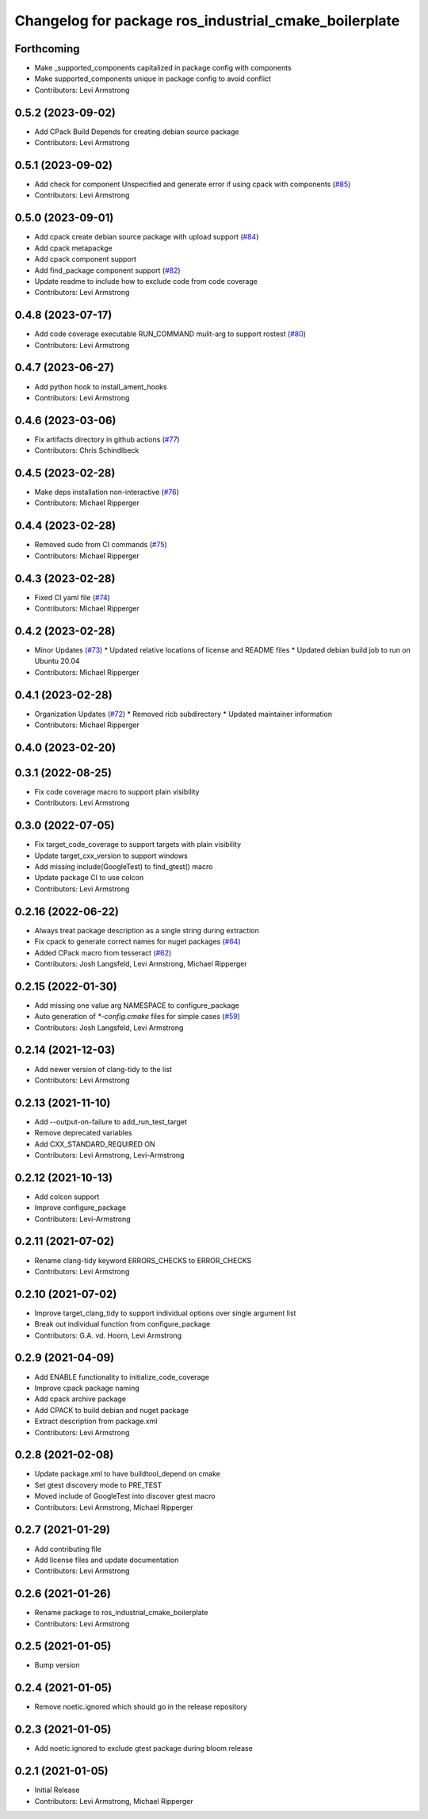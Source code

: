 ^^^^^^^^^^^^^^^^^^^^^^^^^^^^^^^^^^^^^^^^^^^^^^^^^^^^^^
Changelog for package ros_industrial_cmake_boilerplate
^^^^^^^^^^^^^^^^^^^^^^^^^^^^^^^^^^^^^^^^^^^^^^^^^^^^^^

Forthcoming
-----------
* Make _supported_components capitalized in package config with components
* Make supported_components unique in package config to avoid conflict
* Contributors: Levi Armstrong

0.5.2 (2023-09-02)
------------------
* Add CPack Build Depends for creating debian source package
* Contributors: Levi Armstrong

0.5.1 (2023-09-02)
------------------
* Add check for component Unspecified and generate error if using cpack with components (`#85 <https://github.com/ros-industrial/ros_industrial_cmake_boilerplate/issues/85>`_)
* Contributors: Levi Armstrong

0.5.0 (2023-09-01)
------------------
* Add cpack create debian source package with upload support (`#84 <https://github.com/ros-industrial/ros_industrial_cmake_boilerplate/issues/84>`_)
* Add cpack metapackge
* Add cpack component support
* Add find_package component support (`#82 <https://github.com/ros-industrial/ros_industrial_cmake_boilerplate/issues/82>`_)
* Update readme to include how to exclude code from code coverage
* Contributors: Levi Armstrong

0.4.8 (2023-07-17)
------------------
* Add code coverage executable RUN_COMMAND mulit-arg to support rostest (`#80 <https://github.com/ros-industrial/ros_industrial_cmake_boilerplate/issues/80>`_)
* Contributors: Levi Armstrong

0.4.7 (2023-06-27)
------------------
* Add python hook to install_ament_hooks
* Contributors: Levi Armstrong

0.4.6 (2023-03-06)
------------------
* Fix artifacts directory in github actions (`#77 <https://github.com/marip8/cmake_common_scripts/issues/77>`_)
* Contributors: Chris Schindlbeck

0.4.5 (2023-02-28)
------------------
* Make deps installation non-interactive (`#76 <https://github.com/marip8/cmake_common_scripts/issues/76>`_)
* Contributors: Michael Ripperger

0.4.4 (2023-02-28)
------------------
* Removed sudo from CI commands (`#75 <https://github.com/marip8/cmake_common_scripts/issues/75>`_)
* Contributors: Michael Ripperger

0.4.3 (2023-02-28)
------------------
* Fixed CI yaml file (`#74 <https://github.com/marip8/cmake_common_scripts/issues/74>`_)
* Contributors: Michael Ripperger

0.4.2 (2023-02-28)
------------------
* Minor Updates (`#73 <https://github.com/marip8/cmake_common_scripts/issues/73>`_)
  * Updated relative locations of license and README files
  * Updated debian build job to run on Ubuntu 20.04
* Contributors: Michael Ripperger

0.4.1 (2023-02-28)
------------------
* Organization Updates (`#72 <https://github.com/ros-industrial/ros_industrial_cmake_boilerplate/issues/72>`_)
  * Removed ricb subdirectory
  * Updated maintainer information
* Contributors: Michael Ripperger

0.4.0 (2023-02-20)
------------------

0.3.1 (2022-08-25)
------------------
* Fix code coverage macro to support plain visibility
* Contributors: Levi Armstrong

0.3.0 (2022-07-05)
------------------
* Fix target_code_coverage to support targets with plain visibility
* Update target_cxx_version to support windows
* Add missing include(GoogleTest) to find_gtest() macro
* Update package CI to use colcon
* Contributors: Levi Armstrong

0.2.16 (2022-06-22)
-------------------
* Always treat package description as a single string during extraction
* Fix cpack to generate correct names for nuget packages (`#64 <https://github.com/ros-industrial/ros_industrial_cmake_boilerplate/issues/64>`_)
* Added CPack macro from tesseract (`#62 <https://github.com/ros-industrial/ros_industrial_cmake_boilerplate/issues/62>`_)
* Contributors: Josh Langsfeld, Levi Armstrong, Michael Ripperger

0.2.15 (2022-01-30)
-------------------
* Add missing one value arg NAMESPACE to configure_package
* Auto generation of `*-config.cmake` files for simple cases (`#59 <https://github.com/ros-industrial/ros_industrial_cmake_boilerplate/issues/59>`_)
* Contributors: Josh Langsfeld, Levi Armstrong

0.2.14 (2021-12-03)
-------------------
* Add newer version of clang-tidy to the list
* Contributors: Levi Armstrong

0.2.13 (2021-11-10)
-------------------
* Add --output-on-failure to add_run_test_target
* Remove deprecated variables
* Add CXX_STANDARD_REQUIRED ON
* Contributors: Levi Armstrong, Levi-Armstrong

0.2.12 (2021-10-13)
-------------------
* Add colcon support
* Improve configure_package
* Contributors: Levi-Armstrong

0.2.11 (2021-07-02)
-------------------
* Rename clang-tidy keyword ERRORS_CHECKS to ERROR_CHECKS
* Contributors: Levi Armstrong

0.2.10 (2021-07-02)
-------------------
* Improve target_clang_tidy to support individual options over single argument list
* Break out individual function from configure_package
* Contributors: G.A. vd. Hoorn, Levi Armstrong

0.2.9 (2021-04-09)
------------------
* Add ENABLE functionality to initialize_code_coverage
* Improve cpack package naming
* Add cpack archive package
* Add CPACK to build debian and nuget package
* Extract description from package.xml
* Contributors: Levi Armstrong

0.2.8 (2021-02-08)
------------------
* Update package.xml to have buildtool_depend on cmake
* Set gtest discovery mode to PRE_TEST
* Moved include of GoogleTest into discover gtest macro
* Contributors: Levi Armstrong, Michael Ripperger

0.2.7 (2021-01-29)
------------------
* Add contributing file
* Add license files and update documentation
* Contributors: Levi Armstrong

0.2.6 (2021-01-26)
------------------
* Rename package to ros_industrial_cmake_boilerplate
* Contributors: Levi Armstrong

0.2.5 (2021-01-05)
------------------
* Bump version

0.2.4 (2021-01-05)
------------------
* Remove noetic.ignored which should go in the release repository

0.2.3 (2021-01-05)
------------------
* Add noetic.ignored to exclude gtest package during bloom release

0.2.1 (2021-01-05)
------------------
* Initial Release
* Contributors: Levi Armstrong, Michael Ripperger
